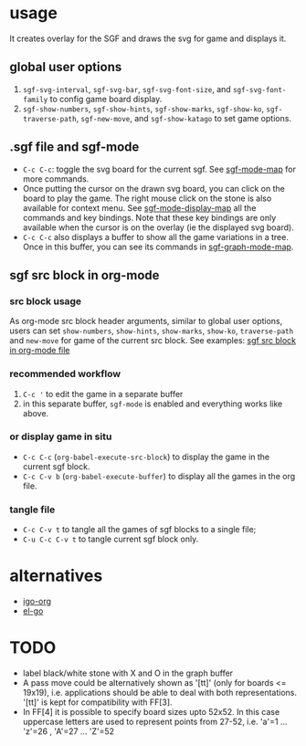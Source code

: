 #+TILE: SGF-MODE - emacs-lisp package for GO game
#+OPTIONS: ^:{}
#+property: header-args+ :results none

* COMMENT Installation
~sgf-mode~ requires Emacs version >= 26 and librsvg.

- Add to ~load-path~
  #+begin_src emacs-lisp
    (add-to-list 'load-path "~/git/sgf-mode")
    (require 'sgf-mode)
    (set-keymap-parent org-mode-map sgf-mode-map)
  #+end_src

- For latest Emacs, it can also be installed with ~use-package~:
  #+begin_src emacs-lisp
    (use-package sgf-mode
      :vc (:url https://github.com/RNAer/sgf-mode.git)
      :bind
      (:map sgf-mode-display-map
            ("f" . sgf-forward-move)) ; example of keybinding setup
      :config
      ;; make sgf-mode-map bindings available in org-mode
      (set-keymap-parent org-mode-map sgf-mode-map)
      (org-babel-do-load-languages 'org-babel-load-languages
                                   '((sgf . t)))
      (setq org-babel-default-header-args:sgf
            '(;(:show-hints . "nil")
              (:results . "none")))

      (setq katago-model "katago.bin.gz"
            katago-analysis-config "analysis_example.cfg"
            katago-gtp-config "gtp_example.cfg"))
  #+end_src

* usage
It creates overlay for the SGF and draws the svg for game and displays it.
** global user options
1. ~sgf-svg-interval~, ~sgf-svg-bar~, ~sgf-svg-font-size~, and ~sgf-svg-font-family~ to config game board display.
2. ~sgf-show-numbers~, ~sgf-show-hints~, ~sgf-show-marks~, ~sgf-show-ko~, ~sgf-traverse-path~, ~sgf-new-move~, and ~sgf-show-katago~ to set game options.

** .sgf file and sgf-mode
- =C-c C-c=: toggle the svg board for the current sgf. See [[help:sgf-mode-map][sgf-mode-map]] for more commands.
- Once putting the cursor on the drawn svg board, you can click on the board to play the game. The right mouse click on the stone is also available for context menu. See [[help:sgf-mode-display-map][sgf-mode-display-map]] all the commands and key bindings. Note that these key bindings are only available when the cursor is on the overlay (ie the displayed svg board).
- =C-c C-c= also displays a buffer to show all the game variations in a tree. Once in this buffer, you can see its commands in [[help:sgf-graph-mode-map][sgf-graph-mode-map]].

** sgf src block in org-mode
*** src block usage
As org-mode src block header arguments, similar to global user options, users can set ~show-numbers~, ~show-hints~, ~show-marks~, ~show-ko~, ~traverse-path~  and ~new-move~ for game of the current src block. See examples: [[file:tests/test.org][sgf src block in org-mode file]]
*** recommended workflow
1. =C-c '= to edit the game in a separate buffer
2. in this separate buffer, ~sgf-mode~ is enabled and everything works like above.
*** or display game in situ
- =C-c C-c= (~org-babel-execute-src-block~) to display the game in the current sgf block.
- =C-c C-v b= (~org-babel-execute-buffer~) to display all the games in the org file.
*** tangle file
- =C-c C-v t= to tangle all the games of sgf blocks to a single file;
- =C-u C-c C-v t= to tangle current sgf block only.

* alternatives
- [[https://github.com/misohena/el-igo][igo-org]]
- [[https://github.com/eschulte/el-go][el-go]]

* TODO
- label black/white stone with X and O in the graph buffer
- A pass move could be alternatively shown as '[tt]' (only for boards <= 19x19), i.e. applications should be able to deal with both representations. '[tt]' is kept for compatibility with FF[3].
- In FF[4] it is possible to specify board sizes upto 52x52. In this case uppercase letters are used to represent points from 27-52, i.e. 'a'=1 ... 'z'=26 , 'A'=27 ... 'Z'=52
